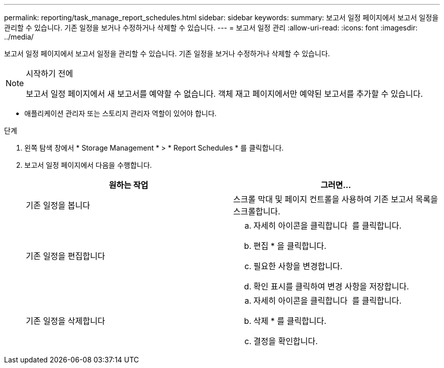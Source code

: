 ---
permalink: reporting/task_manage_report_schedules.html 
sidebar: sidebar 
keywords:  
summary: 보고서 일정 페이지에서 보고서 일정을 관리할 수 있습니다. 기존 일정을 보거나 수정하거나 삭제할 수 있습니다. 
---
= 보고서 일정 관리
:allow-uri-read: 
:icons: font
:imagesdir: ../media/


[role="lead"]
보고서 일정 페이지에서 보고서 일정을 관리할 수 있습니다. 기존 일정을 보거나 수정하거나 삭제할 수 있습니다.

[NOTE]
.시작하기 전에
====
보고서 일정 페이지에서 새 보고서를 예약할 수 없습니다. 객체 재고 페이지에서만 예약된 보고서를 추가할 수 있습니다.

====
* 애플리케이션 관리자 또는 스토리지 관리자 역할이 있어야 합니다.


.단계
. 왼쪽 탐색 창에서 * Storage Management * > * Report Schedules * 를 클릭합니다.
. 보고서 일정 페이지에서 다음을 수행합니다.
+
[cols="2*"]
|===
| 원하는 작업 | 그러면... 


 a| 
기존 일정을 봅니다
 a| 
스크롤 막대 및 페이지 컨트롤을 사용하여 기존 보고서 목록을 스크롤합니다.



 a| 
기존 일정을 편집합니다
 a| 
.. 자세히 아이콘을 클릭합니다 image:../media/more_icon.gif[""] 를 클릭합니다.
.. 편집 * 을 클릭합니다.
.. 필요한 사항을 변경합니다.
.. 확인 표시를 클릭하여 변경 사항을 저장합니다.




 a| 
기존 일정을 삭제합니다
 a| 
.. 자세히 아이콘을 클릭합니다 image:../media/more_icon.gif[""] 를 클릭합니다.
.. 삭제 * 를 클릭합니다.
.. 결정을 확인합니다.


|===


